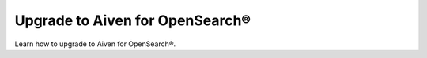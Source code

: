 Upgrade to Aiven for OpenSearch®
==================================

Learn how to upgrade to Aiven for OpenSearch®. 

.. grid:: 1 2 2 2

    .. grid-item-card:: :doc:`Upgrade to OpenSearch® </docs/products/opensearch/howto/upgrade-to-opensearch>`
        :shadow: md
        :margin: 2 2 0 0

    .. grid-item-card:: :doc:`Upgrade Elasticsearch clients to OpenSearch® </docs/products/opensearch/howto/upgrade-clients-to-opensearch>`
        :shadow: md
        :margin: 2 2 0 0


